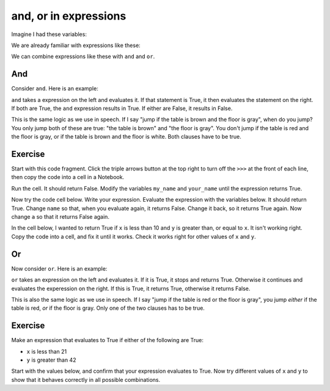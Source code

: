 ######################
and, or in expressions
######################

.. code-links:: clear

Imagine I had these variables:

.. nbplot::

    >>> my_number = 10
    >>> my_name = "Matthew"

We are already familiar with expressions like these:

.. nbplot::

    >>> my_number == 10
    True
    >>> my_number == 9
    False
    >>> my_name == "Matthew"
    True

We can combine expressions like these with ``and`` and ``or``.

***
And
***

Consider ``and``. Here is an example:

.. nbplot::

    >>> my_number == 10 and my_name == "Matthew"
    True

``and`` takes a expression on the left and evaluates it.  If that statement is
True, it then evaluates the statement on the right.  If both are True, the
``and`` expression results in True.  If either are False, it results in False.

This is the same logic as we use in speech.  If I say "jump if the table is
brown and the floor is gray", when do you jump?  You only jump both of these
are true: "the table is brown" and "the floor is gray".  You don't jump if the
table is red and the floor is gray, or if the table is brown and the floor is
white.  Both clauses have to be true.

.. nbplot::

    >>> # Both clauses are True so the "and" is True
    >>> my_number == 10 and my_name == "Matthew"
    True
    >>> # Only the left clause is True so the "and" is False
    >>> my_number == 10 and my_name == "John"
    False
    >>> # Only the right clause is True so the "and" is False
    >>> my_number == 9 and my_name == "Matthew"
    False

********
Exercise
********


Start with this code fragment.  Click the triple arrows button at the top right
to turn off the ``>>>`` at the front of each line, then copy the code into a cell in a
Notebook.

Run the cell.  It should return False.  Modify the variables ``my_name`` and
``your_name`` until the expression returns True.

.. nbplot::

    >>> # Change my_name and your_name to make the expression below True
    >>> my_name = "Matthew"
    >>> your_name = "Yogi"
    >>> len(my_name) == 5 and len(your_name) == 5
    False

Now try the code cell below.  Write your expression.  Evaluate the expression
with the variables below.  It should return True.  Change ``name`` so that,
when you evaluate again, it returns False.  Change it back, so it returns True
again. Now change ``a`` so that it returns False again.

.. nbplot::

    >>> # Make expression that is True only when a is less than 5 and
    >>> # number of characters in name is greater than 5.
    >>> a = 4
    >>> name = "Yogi"
    >>> # Your expression here

In the cell below, I wanted to return True if ``x`` is less than 10 and ``y``
is greater than, or equal to ``x``.  It isn't working right.  Copy the code
into a cell, and fix it until it works. Check it works right for other values
of ``x`` and ``y``.

.. nbplot::

    >>> x = 9
    >>> y = 9
    >>> # Here's my expression - I was expecthing this to be True
    >>> x < 10 and x >= x  # doctest: +SKIP

**
Or
**

Now consider ``or``.  Here is an example:

.. nbplot::

    >>> my_number == 9 or my_name == "Matthew"
    True

``or`` takes an expression on the left and evaluates it.  If it is True, it
stops and returns True.  Otherwise it continues and evaluates the experession
on the right.  If this is True, it returns True, otherwise it returns False.

This is also the same logic as we use in speech.  If I say "jump if the table
is red or the floor is gray", you jump *either* if the table is red, *or* if
the floor is gray.  Only one of the two clauses has to be true.

.. nbplot::

    >>> # Just the right clause is True, but that makes the "or" True
    >>> my_number == 9 or my_name == "Matthew"
    True
    >>> # Just the left clause is True, but that makes the "or" True
    >>> my_number == 10 or my_name == "John"
    True
    >>> # Both of these are True, so the "or" is True
    >>> my_number == 10 or my_name == "Matthew"
    True
    >>> # Neither of these are True, so the "or" is False
    >>> my_number == 9 or my_name == "John"
    False

********
Exercise
********

.. nbplot::

    >>> # Change the table_colour variable to make the expression True.
    >>> # Change it back to "red" again to make it false again.
    >>> # Change the floor_colour to make the expression True.
    >>> table_colour = "red"
    >>> floor_colour = "brown"
    >>> table_colour == "brown" or floor_colour == "gray"
    False

Make an expression that evaluates to True if either of the following are True:

* ``x`` is less than 21
* ``y`` is greater than 42

Start with the values below, and confirm that your expression evaluates to
True.  Now try different values of ``x`` and ``y`` to show that it behaves
correctly in all possible combinations.

.. nbplot::

    >>> # Evaluate to True if either of the following are True:
    >>> #   x is less than 21
    >>> #   y is greater than 42
    >>> x = 20
    >>> y = 50
    >>> # Your expression here

